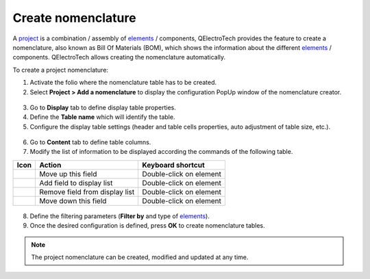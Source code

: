 .. _reports/nomenclature/create_nomenclature:

===================
Create nomenclature
===================

A `project`_ is a combination / assembly of `elements`_ / components, QElectroTech provides the feature to create a nomenclature, 
also known as Bill Of Materials (BOM), which shows the information about the different `elements`_ / components. QElectroTech allows 
creating the nomenclature automatically.


.. .. figure:: ../../images/qet_bom.png
        :align: center

        Figure: QElectroTech Bill Of Materials (BOM)


To create a project nomenclature:

1. Activate the folio where the nomenclature table has to be created.
2. Select **Project > Add a nomenclature** to display the configuration PopUp window of the nomenclature creator.

.. figure:: /_external/_images/en/qet_menu/qet_menu_project.png
   :align: center

         Figure: QElectroTech project menu
   
3. Go to **Display** tab to define display table properties.
4. Define the **Table name** which will identify the table.
5. Configure the display table settings (header and table cells properties, auto adjustment of table size, etc.).

.. figure:: /_external/_images/en/qet_nomenclature/qet_nomenclature_add_display.png
   :align: center

         Figure: QElectroTech project menu

6. Go to **Content** tab to define table columns.
7. Modify the list of information to be displayed according the commands of the following table.

+---------------------+-----------------------------------------------------------+---------------------------+
| Icon                |Action                                                     | Keyboard shortcut         |
+=====================+===========================================================+===========================+
|  |go_up|            | Move up this field                                        |  Double-click on element  |
+---------------------+-----------------------------------------------------------+---------------------------+
| |list_add|          | Add field to display list                                 |  Double-click on element  |
+---------------------+-----------------------------------------------------------+---------------------------+
|  |list_remove|      | Remove field from display list                            |  Double-click on element  |
+---------------------+-----------------------------------------------------------+---------------------------+
|  |go_down|          | Move down this field                                      |  Double-click on element  |
+---------------------+-----------------------------------------------------------+---------------------------+

.. figure:: /_external/_images/en/qet_nomenclature/qet_nomenclature_add_content.png
   :align: center

         Figure: QElectroTech project menu

      .. note::

         The content request configuration can be saved and chosen from **Configuration** section to increase working efficiency.

         QElectroTech is working with SQLite database, nomenclature table content can also be defined by SQL query. 

8. Define the filtering parameters (**Filter by** and type of `elements`_).
9. Once the desired configuration is defined, press **OK** to create nomenclature tables.

.. note::

   The project nomenclature can be created, modified and updated at any time. 

.. |go_down| image:: /_external/_images/_site-assets/user/ico/16x16/go/go-down.png
.. |go_up| image:: /_external/_images/_site-assets/user/ico/16x16/go/go-up.png
.. |list_add| image:: /_external/_images/_site-assets/user/ico/16x16/list/list-add.png
.. |list_remove| image:: /_external/_images/_site-assets/user/ico/16x16/list/list-remove.png

.. _project: ../../project/index.html
.. _folio: ../../folio/index.html
.. _folios: ../../folio/index.html
.. _workspace: ../../interface/workspace.html
.. _elements: ../../element/index.html
